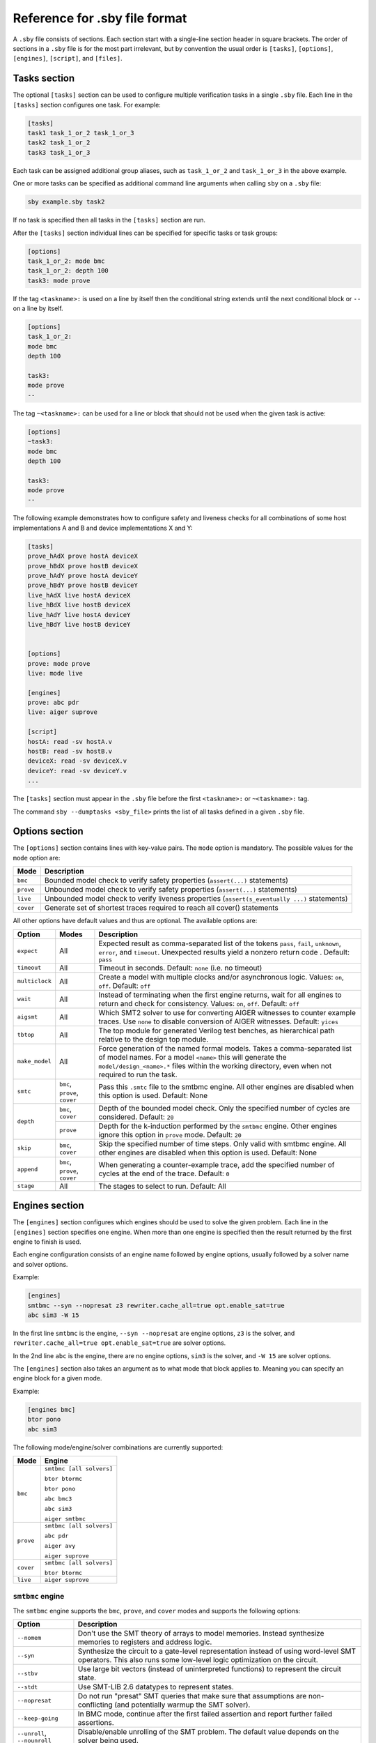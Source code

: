 
Reference for .sby file format
==============================

A ``.sby`` file consists of sections. Each section start with a single-line
section header in square brackets. The order of sections in a ``.sby`` file
is for the most part irrelevant, but by convention the usual order is
``[tasks]``, ``[options]``, ``[engines]``, ``[script]``,  and ``[files]``.

Tasks section
-------------

The optional ``[tasks]`` section can be used to configure multiple verification tasks in
a single ``.sby`` file. Each line in the ``[tasks]`` section configures one task. For example:

.. code-block:: text

   [tasks]
   task1 task_1_or_2 task_1_or_3
   task2 task_1_or_2
   task3 task_1_or_3

Each task can be assigned additional group aliases, such as ``task_1_or_2``
and ``task_1_or_3`` in the above example.

One or more tasks can be specified as additional command line arguments when
calling ``sby`` on a ``.sby`` file:

.. code-block:: text

   sby example.sby task2

If no task is specified then all tasks in the ``[tasks]`` section are run.

After the ``[tasks]`` section individual lines can be specified for specific
tasks or task groups:

.. code-block:: text

   [options]
   task_1_or_2: mode bmc
   task_1_or_2: depth 100
   task3: mode prove

If the tag ``<taskname>:`` is used on a line by itself then the conditional string
extends until the next conditional block or ``--`` on a line by itself.

.. code-block:: text

   [options]
   task_1_or_2:
   mode bmc
   depth 100

   task3:
   mode prove
   --

The tag ``~<taskname>:`` can be used for a line or block that should not be used when
the given task is active:

.. code-block:: text

   [options]
   ~task3:
   mode bmc
   depth 100

   task3:
   mode prove
   --

The following example demonstrates how to configure safety and liveness checks for all
combinations of some host implementations A and B and device implementations X and Y:

.. code-block:: text

   [tasks]
   prove_hAdX prove hostA deviceX
   prove_hBdX prove hostB deviceX
   prove_hAdY prove hostA deviceY
   prove_hBdY prove hostB deviceY
   live_hAdX live hostA deviceX
   live_hBdX live hostB deviceX
   live_hAdY live hostA deviceY
   live_hBdY live hostB deviceY


   [options]
   prove: mode prove
   live: mode live

   [engines]
   prove: abc pdr
   live: aiger suprove

   [script]
   hostA: read -sv hostA.v
   hostB: read -sv hostB.v
   deviceX: read -sv deviceX.v
   deviceY: read -sv deviceY.v
   ...

The ``[tasks]`` section must appear in the ``.sby`` file before the first
``<taskname>:`` or ``~<taskname>:`` tag.

The command ``sby --dumptasks <sby_file>`` prints the list of all tasks defined in
a given ``.sby`` file.

Options section
---------------

The ``[options]`` section contains lines with key-value pairs. The ``mode``
option is mandatory. The possible values for the ``mode`` option are:

========= ===========
Mode      Description
========= ===========
``bmc``   Bounded model check to verify safety properties (``assert(...)`` statements)
``prove`` Unbounded model check to verify safety properties (``assert(...)`` statements)
``live``  Unbounded model check to verify liveness properties (``assert(s_eventually ...)`` statements)
``cover`` Generate set of shortest traces required to reach all cover() statements
========= ===========

..
   ``equiv`` Formal equivalence checking (usually to verify pre- and post-synthesis equivalence)
   ``synth`` Reactive Synthesis (synthesis of circuit from safety properties)

All other options have default values and thus are optional. The available
options are:

+------------------+------------+---------------------------------------------------------+
|   Option         |   Modes    | Description                                             |
+==================+============+=========================================================+
| ``expect``       |   All      | Expected result as comma-separated list of the tokens   |
|                  |            | ``pass``, ``fail``, ``unknown``, ``error``, and         |
|                  |            | ``timeout``. Unexpected results yield a nonzero return  |
|                  |            | code . Default: ``pass``                                |
+------------------+------------+---------------------------------------------------------+
| ``timeout``      |   All      | Timeout in seconds. Default: ``none`` (i.e. no timeout) |
+------------------+------------+---------------------------------------------------------+
| ``multiclock``   |   All      | Create a model with multiple clocks and/or asynchronous |
|                  |            | logic. Values: ``on``, ``off``. Default: ``off``        |
+------------------+------------+---------------------------------------------------------+
| ``wait``         |   All      | Instead of terminating when the first engine returns,   |
|                  |            | wait for all engines to return and check for            |
|                  |            | consistency. Values: ``on``, ``off``. Default: ``off``  |
+------------------+------------+---------------------------------------------------------+
| ``aigsmt``       |   All      | Which SMT2 solver to use for converting AIGER witnesses |
|                  |            | to counter example traces. Use ``none`` to disable      |
|                  |            | conversion of AIGER witnesses. Default: ``yices``       |
+------------------+------------+---------------------------------------------------------+
| ``tbtop``        |   All      | The top module for generated Verilog test benches, as   |
|                  |            | hierarchical path relative to the design top module.    |
+------------------+------------+---------------------------------------------------------+
| ``make_model``   |   All      | Force generation of the named formal models. Takes a    |
|                  |            | comma-separated list of model names. For a model        |
|                  |            | ``<name>`` this will generate the                       |
|                  |            | ``model/design_<name>.*`` files within the working      |
|                  |            | directory, even when not required to run the task.      |
+------------------+------------+---------------------------------------------------------+
| ``smtc``         | ``bmc``,   | Pass this ``.smtc`` file to the smtbmc engine. All      |
|                  | ``prove``, | other engines are disabled when this option is used.    |
|                  | ``cover``  | Default: None                                           |
+------------------+------------+---------------------------------------------------------+
| ``depth``        | ``bmc``,   | Depth of the bounded model check. Only the specified    |
|                  | ``cover``  | number of cycles are considered. Default: ``20``        |
|                  +------------+---------------------------------------------------------+
|                  | ``prove``  | Depth for the k-induction performed by the ``smtbmc``   |
|                  |            | engine. Other engines ignore this option in ``prove``   |
|                  |            | mode. Default: ``20``                                   |
+------------------+------------+---------------------------------------------------------+
| ``skip``         | ``bmc``,   | Skip the specified number of time steps. Only valid     |
|                  | ``cover``  | with smtbmc engine. All other engines are disabled when |
|                  |            | this option is used. Default: None                      |
+------------------+------------+---------------------------------------------------------+
| ``append``       | ``bmc``,   | When generating a counter-example trace, add the        |
|                  | ``prove``, | specified number of cycles at the end of the trace.     |
|                  | ``cover``  | Default: ``0``                                          |
+------------------+------------+---------------------------------------------------------+
| ``stage``        | All        | The stages to select to run.                            |
|                  |            | Default: All                                            |
+------------------+------------+---------------------------------------------------------+

Engines section
---------------

The ``[engines]`` section configures which engines should be used to solve the
given problem. Each line in the ``[engines]`` section specifies one engine. When
more than one engine is specified then the result returned by the first engine
to finish is used.

Each engine configuration consists of an engine name followed by engine options,
usually followed by a solver name and solver options.

Example:

.. code-block:: text

   [engines]
   smtbmc --syn --nopresat z3 rewriter.cache_all=true opt.enable_sat=true
   abc sim3 -W 15

In the first line ``smtbmc`` is the engine, ``--syn --nopresat`` are engine options,
``z3`` is the solver, and ``rewriter.cache_all=true opt.enable_sat=true`` are
solver options.

In the 2nd line ``abc`` is the engine, there are no engine options, ``sim3`` is the
solver, and ``-W 15`` are solver options.


The ``[engines]`` section also takes an argument as to what mode that block applies to.
Meaning you can specify an engine block for a given mode.

Example:

.. code-block:: text

   [engines bmc]
   btor pono
   abc sim3


The following mode/engine/solver combinations are currently supported:

+-----------+--------------------------+
| Mode      | Engine                   |
+===========+==========================+
| ``bmc``   | ``smtbmc [all solvers]`` |
|           |                          |
|           | ``btor btormc``          |
|           |                          |
|           | ``btor pono``            |
|           |                          |
|           | ``abc bmc3``             |
|           |                          |
|           | ``abc sim3``             |
|           |                          |
|           | ``aiger smtbmc``         |
+-----------+--------------------------+
| ``prove`` | ``smtbmc [all solvers]`` |
|           |                          |
|           | ``abc pdr``              |
|           |                          |
|           | ``aiger avy``            |
|           |                          |
|           | ``aiger suprove``        |
+-----------+--------------------------+
| ``cover`` | ``smtbmc [all solvers]`` |
|           |                          |
|           | ``btor btormc``          |
+-----------+--------------------------+
| ``live``  | ``aiger suprove``        |
+-----------+--------------------------+

``smtbmc`` engine
~~~~~~~~~~~~~~~~~

The ``smtbmc`` engine supports the ``bmc``, ``prove``, and ``cover`` modes and supports
the following options:

+------------------+---------------------------------------------------------+
|   Option         | Description                                             |
+==================+=========================================================+
| ``--nomem``      | Don't use the SMT theory of arrays to model memories.   |
|                  | Instead synthesize memories to registers and address    |
|                  | logic.                                                  |
+------------------+---------------------------------------------------------+
| ``--syn``        | Synthesize the circuit to a gate-level representation   |
|                  | instead of using word-level SMT operators. This also    |
|                  | runs some low-level logic optimization on the circuit.  |
+------------------+---------------------------------------------------------+
| ``--stbv``       | Use large bit vectors (instead of uninterpreted         |
|                  | functions) to represent the circuit state.              |
+------------------+---------------------------------------------------------+
| ``--stdt``       | Use SMT-LIB 2.6 datatypes to represent states.          |
+------------------+---------------------------------------------------------+
| ``--nopresat``   | Do not run "presat" SMT queries that make sure that     |
|                  | assumptions are non-conflicting (and potentially        |
|                  | warmup the SMT solver).                                 |
+------------------+---------------------------------------------------------+
| ``--keep-going`` | In BMC mode, continue after the first failed assertion  |
|                  | and report further failed assertions.                   |
+------------------+---------------------------------------------------------+
| ``--unroll``,    | Disable/enable unrolling of the SMT problem. The        |
| ``--nounroll``   | default value depends on the solver being used.         |
+------------------+---------------------------------------------------------+
| ``--dumpsmt2``   | Write the SMT2 trace to an additional output file.      |
|                  | (Useful for benchmarking and troubleshooting.)          |
+------------------+---------------------------------------------------------+
| ``--progress``   | Enable Yosys-SMTBMC timer display.                      |
+------------------+---------------------------------------------------------+

Any SMT2 solver that is compatible with ``yosys-smtbmc`` can be passed as
argument to the ``smtbmc`` engine. The solver options are passed to the solver
as additional command line options.

The following solvers are currently supported by ``yosys-smtbmc``:

* yices
* boolector
* bitwuzla
* z3
* mathsat
* cvc4
* cvc5

Any additional options after ``--`` are passed to ``yosys-smtbmc`` as-is.

``btor`` engine
~~~~~~~~~~~~~~~

The ``btor`` engine supports hardware modelcheckers that accept btor2 files.
The engine supports no engine options and supports the following solvers:

+-------------------------------+---------------------------------+
|   Solver                      |   Modes                         |
+===============================+=================================+
| ``btormc``                    |   ``bmc``, ``cover``            |
+-------------------------------+---------------------------------+
| ``pono``                      |   ``bmc``                       |
+-------------------------------+---------------------------------+

Solver options are passed to the solver as additional command line options.

``aiger`` engine
~~~~~~~~~~~~~~~~

The ``aiger`` engine is a generic front-end for hardware modelcheckers that are capable
of processing AIGER files. The engine supports no engine options and supports the following
solvers:

+-------------------------------+---------------------------------+
|   Solver                      |   Modes                         |
+===============================+=================================+
| ``suprove``                   |   ``prove``, ``live``           |
+-------------------------------+---------------------------------+
| ``avy``                       |   ``prove``                     |
+-------------------------------+---------------------------------+
| ``aigbmc``                    |   ``bmc``                       |
+-------------------------------+---------------------------------+

Solver options are passed to the solver as additional command line options.

``abc`` engine
~~~~~~~~~~~~~~

The ``abc`` engine is a front-end for the functionality in Berkeley ABC. It
currently supports no engine options and supports the following
solvers:

+------------+-----------------+---------------------------------+
|   Solver   |   Modes         |   ABC Command                   |
+============+=================+=================================+
| ``bmc3``   |  ``bmc``        |  ``bmc3 -F <depth> -v``         |
+------------+-----------------+---------------------------------+
| ``sim3``   |  ``bmc``        |  ``sim3 -F <depth> -v``         |
+------------+-----------------+---------------------------------+
| ``pdr``    |  ``prove``      |  ``pdr``                        |
+------------+-----------------+---------------------------------+

Solver options are passed as additional arguments to the ABC command
implementing the solver.


``none`` engine
~~~~~~~~~~~~~~~

The ``none`` engine does not run any solver. It can be used together with the
``make_model`` option to manually generate any model supported by one of the
other engines. This makes it easier to use the same models outside of sby.


Script section
--------------

The ``[script]`` section contains the Yosys script that reads and elaborates
the design under test. For example, for a simple project contained in a single
design file ``mytest.sv`` with the top-module ``mytest``:

.. code-block:: text

   [script]
   read -sv mytest.sv
   prep -top mytest

Or explicitly using the Verific SystemVerilog parser (default for ``read -sv``
when Yosys is built with Verific support):

.. code-block:: text

   [script]
   verific -sv mytest.sv
   verific -import mytest
   prep -top mytest

Or explicitly using the native Yosys Verilog parser (default for ``read -sv``
when Yosys is not built with Verific support):

.. code-block:: text

   [script]
   read_verilog -sv mytest.sv
   prep -top mytest

Run ``yosys`` in a terminal window and enter ``help`` on the Yosys prompt
for a command list. Run ``help <command>`` for a detailed description of the
command, for example ``help prep``.

Setup section
-------------

The ``[setup]`` section provides a way to add global cutpoints, and enable/disable/assume/define patterns.
By default properties that are unspecified default to enabled, and a ``disable *`` at the end of the settings
will set the default to be disabled.

For example:

.. code-block:: text

   [setup]
   enable *

The following options are available for the ``[setup]`` section:

.. todo::

   Document better

+------------------+---------------------------------------------------------+
|   Option         | Description                                             |
+==================+=========================================================+
| ``cutpoint``     | Defines a cutpoint pattern.                             |
+------------------+---------------------------------------------------------+
| ``disable``      | Defines a disable pattern.                              |
+------------------+---------------------------------------------------------+
| ``enable``       | Defines an enable pattern.                              |
+------------------+---------------------------------------------------------+
| ``assume``       | Defines an assume pattern.                              |
+------------------+---------------------------------------------------------+
| ``define``       | Define a value.                                         |
+------------------+---------------------------------------------------------+


Stage section
-------------

.. todo::

   Document

Files section
-------------

The files section lists the source files for the proof, meaning all the
files Yosys will need to access when reading the design, including for
example data files for ``$readmemh`` and ``$readmemb``.

``sby`` copies these files to ``<outdir>/src/`` before running the Yosys
script. When the Yosys script is executed, it will use the copies in
``<outdir>/src/``. (Alternatively absolute filenames can be used in the
Yosys script for files not listed in the files section.)

For example:

.. code-block:: text

   [files]
   top.sv
   ../common/defines.vh
   /data/prj42/modules/foobar.sv

Will copy these files as ``top.v``, ``defines.vh``, and ``foobar.sv``
to ``<outdir>/src/``.

If the name of the file in ``<outdir>/src/`` should be different from the
basename of the specified file, then the new file name can be specified before
the source file name. For example:

.. code-block:: text

   [files]
   top.sv
   defines.vh ../common/defines_footest.vh
   foo/bar.sv /data/prj42/modules/foobar.sv

File sections
-------------

File sections can be used to create additional files in ``<outdir>/src/`` from
the literal content of the ``[file <filename>]`` section ("here document"). For
example:

.. code-block:: text

   [file params.vh]
   `define RESET_LEN 42
   `define FAULT_CYCLE 57

Pycode blocks
-------------

Blocks enclosed in ``--pycode-begin--`` and ``--pycode-end--`` lines are interpreted
as Python code. The function ``output(line)`` can be used to add configuration
file lines from the python code. The variable ``task`` contains the current task name,
if any, and ``None`` otherwise. The variable ``tags`` contains a set of all tags
associated with the current task.

.. code-block:: text

   [tasks]
   --pycode-begin--
   for uut in "rotate reflect".split():
     for op in "SRL SRA SLL SRO SLO ROR ROL FSR FSL".split():
       output("%s_%s %s %s" % (uut, op, uut, op))
   --pycode-end--

   ...

   [script]
   --pycode-begin--
   for op in "SRL SRA SLL SRO SLO ROR ROL FSR FSL".split():
     if op in tags:
       output("read -define %s" % op)
   --pycode-end--
   rotate: read -define UUT=shifter_rotate
   reflect: read -define UUT=shifter_reflect
   read -sv test.v
   read -sv shifter_reflect.v
   read -sv shifter_rotate.v
   prep -top test

   ...

The command ``sby --dumpcfg <sby_file>`` can be used to print the configuration without
specialization for any particular task, and ``sby --dumpcfg <sby_file> <task_name>`` can
be used to print the configuration with specialization for a particular task.
